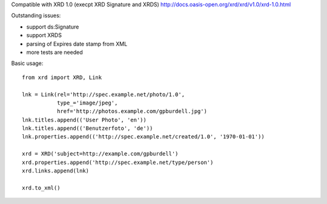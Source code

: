 Compatible with XRD 1.0 (execpt XRD Signature and XRDS)
http://docs.oasis-open.org/xrd/xrd/v1.0/xrd-1.0.html

Outstanding issues:

- support ds:Signature
- support XRDS
- parsing of Expires date stamp from XML
- more tests are needed

Basic usage::

    from xrd import XRD, Link

    lnk = Link(rel='http://spec.example.net/photo/1.0',
               type_='image/jpeg',
               href='http://photos.example.com/gpburdell.jpg')
    lnk.titles.append(('User Photo', 'en'))
    lnk.titles.append(('Benutzerfoto', 'de'))
    lnk.properties.append(('http://spec.example.net/created/1.0', '1970-01-01'))

    xrd = XRD('subject=http://example.com/gpburdell')
    xrd.properties.append('http://spec.example.net/type/person')
    xrd.links.append(lnk)

    xrd.to_xml()
        